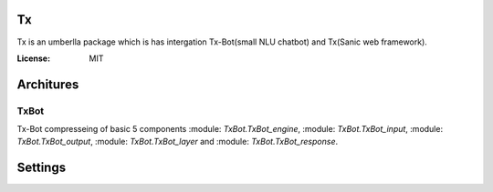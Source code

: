 Tx
==

Tx is an umberlla package which is has intergation Tx-Bot(small NLU chatbot) and Tx(Sanic web framework).

.. images:: https://img.shields.io/badge/built%20with-Cookiecutter%Sanic-ff69b4.svg
     :target: https://github.com/harshanarayana/cookiecutter-sanic
     :alt: Built with Cookiecutter Sanic


:License: MIT

Architures
==========

TxBot
-----

Tx-Bot compresseing of basic 5 components :module: `TxBot.TxBot_engine`, :module: `TxBot.TxBot_input`, :module: `TxBot.TxBot_output`, :module:  `TxBot.TxBot_layer` and :module:  `TxBot.TxBot_response`.

.. images:: doc_img/TxBot_arc.jpg
     :alt: TxBot Articures





Settings
========

